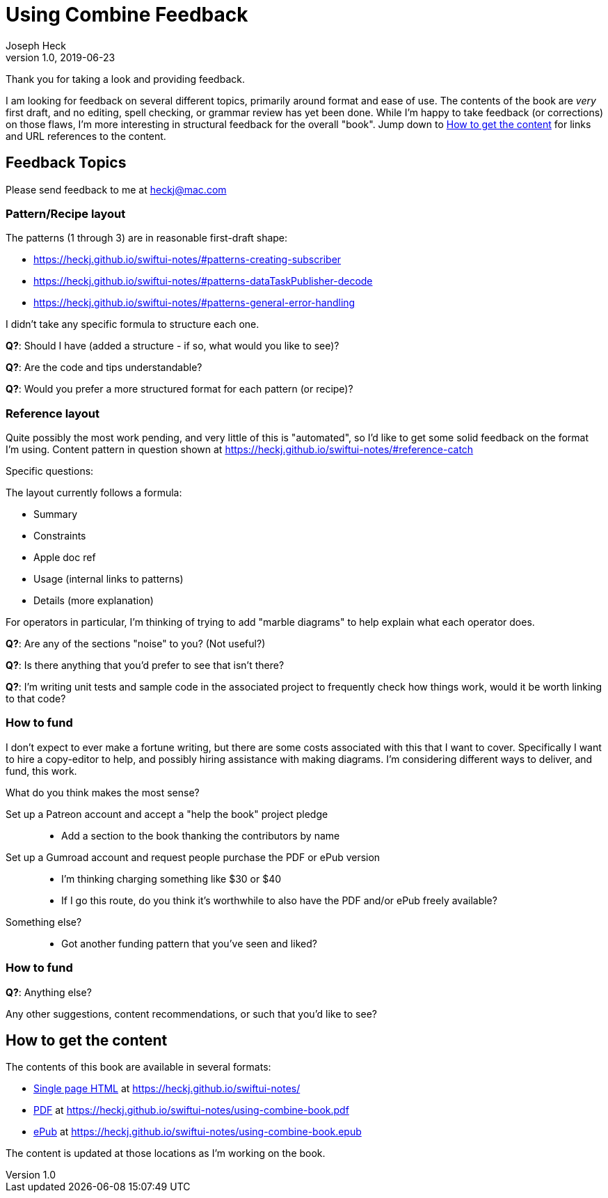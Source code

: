 = Using Combine Feedback
Joseph Heck
v1.0, 2019-06-23
:doctype: article
:creator: {author}
:producer: Asciidoctor
:keywords: Apple, Combine, ReactiveX, SwiftUI
:copyright: Joseph Heck 2019
:publication-tye: article
// NOTE use 'anthology' for per-chapter author support
:idprefix:
:idseparator: -
:imagesdir: images
//:front-cover-image: image:front-cover.jpg[Front Cover,1050,1600]
:google-analytics-account: UA-898243-5
:source-highlighter: pygments
:url-issues: https://github.com/heckj/swiftui-notes/issues
// :toc: left
// :toclevels: 4
// enable font-awesome icons in content
:icons: font

Thank you for taking a look and providing feedback.

I am looking for feedback on several different topics, primarily around format and ease of use.
The contents of the book are __very__ first draft, and no editing, spell checking, or grammar review has yet been done.
While I'm happy to take feedback (or corrections) on those flaws, I'm more interesting in structural feedback for the overall "book".
Jump down to <<getting-the-book>> for links and URL references to the content.

== Feedback Topics

Please send feedback to me at mailto:heckj@mac.com[heckj@mac.com]


=== Pattern/Recipe layout

The patterns (1 through 3) are in reasonable first-draft shape:

* https://heckj.github.io/swiftui-notes/#patterns-creating-subscriber
* https://heckj.github.io/swiftui-notes/#patterns-dataTaskPublisher-decode
* https://heckj.github.io/swiftui-notes/#patterns-general-error-handling

I didn't take any specific formula to structure each one.

**Q?**: Should I have (added a structure - if so, what would you like to see)?

**Q?**: Are the code and tips understandable?

**Q?**: Would you prefer a more structured format for each pattern (or recipe)?

=== Reference layout

Quite possibly the most work pending, and very little of this is "automated", so I'd like to get some solid feedback on the format I'm using.
Content pattern in question shown at https://heckj.github.io/swiftui-notes/#reference-catch

Specific questions:

The layout currently follows a formula:

* Summary
* Constraints
* Apple doc ref
* Usage (internal links to patterns)
* Details (more explanation)

For operators in particular, I'm thinking of trying to add "marble diagrams" to help explain what each operator does.

**Q?**: Are any of the sections "noise" to you? (Not useful?)

**Q?**: Is there anything that you'd prefer to see that isn't there?

**Q?**: I'm writing unit tests and sample code in the associated project to frequently check how things work, would it be worth linking to that code?

=== How to fund

I don't expect to ever make a fortune writing, but there are some costs associated with this that I want to cover.
Specifically I want to hire a copy-editor to help, and possibly hiring assistance with making diagrams.
I'm considering different ways to deliver, and fund, this work.

What do you think makes the most sense?

Set up a Patreon account and accept a "help the book" project pledge::

* Add a section to the book thanking the contributors by name

Set up a Gumroad account and request people purchase the PDF or ePub version::

* I'm thinking charging something like $30 or $40
* If I go this route, do you think it's worthwhile to also have the PDF and/or ePub freely available?

Something else?::

* Got another funding pattern that you've seen and liked?

=== How to fund

**Q?**: Anything else?

Any other suggestions, content recommendations, or such that you'd like to see?

[#getting-the-book]
== How to get the content

The contents of this book are available in several formats:

* https://heckj.github.io/swiftui-notes/[Single page HTML] at https://heckj.github.io/swiftui-notes/
* https://heckj.github.io/swiftui-notes/using-combine-book.pdf[PDF] at https://heckj.github.io/swiftui-notes/using-combine-book.pdf
* https://heckj.github.io/swiftui-notes/using-combine-book.epub[ePub] at https://heckj.github.io/swiftui-notes/using-combine-book.epub

The content is updated at those locations as I'm working on the book.

